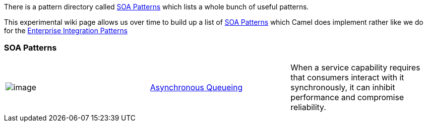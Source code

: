 [[ConfluenceContent]]
There is a pattern directory called http://www.soapatterns.org/[SOA
Patterns] which lists a whole bunch of useful patterns.

This experimental wiki page allows us over time to build up a list of
http://www.soapatterns.org/[SOA Patterns] which Camel does implement
rather like we do for the
link:enterprise-integration-patterns.html[Enterprise Integration
Patterns]

[[SOAPatterns-SOAPatterns]]
SOA Patterns
~~~~~~~~~~~~

[width="100%",cols="34%,33%,33%",]
|=======================================================================
|image:http://www.soapatterns.org/asynchronous_queuing.png[image]
|link:asynchronous-queueing.html[Asynchronous Queueing] |When a service
capability requires that consumers interact with it synchronously, it
can inhibit performance and compromise reliability.
|=======================================================================
